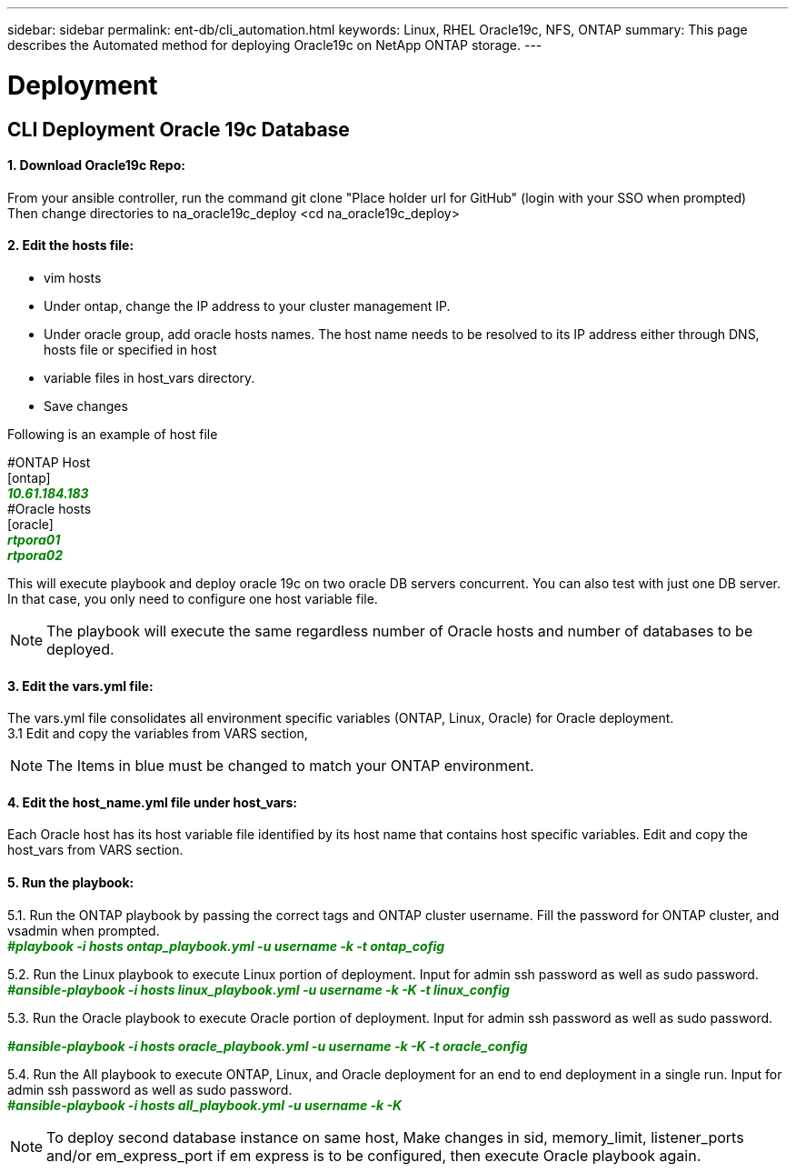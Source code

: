 ---
sidebar: sidebar
permalink: ent-db/cli_automation.html
keywords: Linux, RHEL Oracle19c, NFS, ONTAP
summary: This page describes the Automated method for deploying Oracle19c on NetApp ONTAP storage.
---

= Deployment
:hardbreaks:
:nofooter:
:icons: font
:linkattrs:
:imagesdir: ./../media/

//
// This file was created with NDAC Version 2.0 (August 17, 2020)
//
// 2021-02-16 10:32:05.121542
//
== CLI Deployment Oracle 19c Database

==== 1. Download Oracle19c Repo:
From your ansible controller, run the command git clone "Place holder url for GitHub" (login with your SSO when prompted)
Then change directories to na_oracle19c_deploy <cd na_oracle19c_deploy>

==== 2. Edit the hosts file:
- vim hosts
- Under ontap, change the IP address to your cluster management IP.
- Under oracle group, add oracle hosts names. The host name needs to be resolved to its IP address either through DNS, hosts file or specified in host
- variable files in host_vars directory.
- Save changes

Following is an example of host file
++++
#ONTAP Host<div>
[ontap]
<div>
<span <div contenteditable="false" style="color:#008000; font-weight:bold; font-style:italic; text-decoration:;"/>10.61.184.183<i></i></span>
</div>
#Oracle hosts<div>
<div>
[oracle]<div>
<span <div contenteditable="false" style="color:#008000; font-weight:bold; font-style:italic; text-decoration:;"/>rtpora01<i></i></span>
<div>
<span <div contenteditable="false" style="color:#008000; font-weight:bold; font-style:italic; text-decoration:;"/>rtpora02<i></i></span>
</div>

++++
This will execute playbook and deploy oracle 19c on two oracle DB servers concurrent. You can also test with just one DB server. In that case, you only need to configure one host variable file.

NOTE: The playbook will execute the same regardless number of Oracle hosts and number of databases to be deployed.

==== 3. Edit the vars.yml file:
The vars.yml file consolidates all environment specific variables (ONTAP, Linux, Oracle) for Oracle deployment.
3.1 Edit and copy the variables from VARS section,

NOTE: The Items in blue must be changed to match your ONTAP environment.


==== 4. Edit the host_name.yml file under host_vars:
Each Oracle host has its host variable file identified by its host name that contains host specific variables. Edit and copy the host_vars from VARS section.

==== 5. Run the playbook:
++++
<p>
<div>
5.1. Run the ONTAP playbook by passing the correct tags and ONTAP cluster username. Fill the password for ONTAP cluster, and vsadmin when prompted.
</div><span <div contenteditable="false" style="color:#008000; font-weight:bold; font-style:italic; text-decoration:;"/>#playbook -i hosts ontap_playbook.yml -u username -k -t ontap_cofig<i></i></span>
<p>
<div>
5.2. Run the Linux playbook to execute Linux portion of deployment. Input for admin ssh password as well as sudo password.
<div><span <div contenteditable="false" style="color:#008000; font-weight:bold; font-style:italic; text-decoration:;"/>
#ansible-playbook -i hosts linux_playbook.yml -u username -k -K -t linux_config<i></i></span>
<p>
</div>
5.3. Run the Oracle playbook to execute Oracle portion of deployment. Input for admin ssh password as well as sudo password.
<div>
<p>
<span <div contenteditable="false" style="color:#008000; font-weight:bold; font-style:italic; text-decoration:;"/>#ansible-playbook -i hosts oracle_playbook.yml -u username -k -K -t oracle_config<i></i></span>
</div>
5.4. Run the All playbook to execute ONTAP, Linux, and Oracle deployment for an end to end deployment in a single run. Input for admin ssh password as well as sudo password.
 <div contenteditable="false" style="color:#008000; font-weight:bold; font-style:italic; text-decoration:;"/>#ansible-playbook -i hosts all_playbook.yml -u username -k -K<i></i></span>
</div>
<p>
++++
NOTE: To deploy second database instance on same host, Make changes in sid, memory_limit, listener_ports and/or em_express_port if em express is to be configured, then execute Oracle playbook again.
